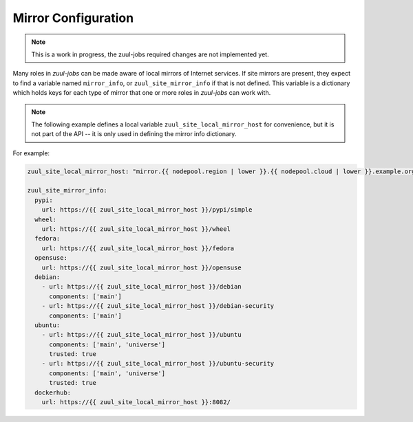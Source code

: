 Mirror Configuration
====================

.. note:: This is a work in progress, the zuul-jobs required changes are not implemented yet.

Many roles in `zuul-jobs` can be made aware of local mirrors of
Internet services.  If site mirrors are present, they expect to find a
variable named ``mirror_info``, or ``zuul_site_mirror_info`` if that
is not defined.  This variable is a dictionary which holds keys for
each type of mirror that one or more roles in `zuul-jobs` can work
with.

.. note:: The following example defines a local variable
          ``zuul_site_local_mirror_host`` for convenience, but it is
          not part of the API -- it is only used in defining the
          mirror info dictionary.

For example:

.. code-block:: yaml

   zuul_site_local_mirror_host: "mirror.{{ nodepool.region | lower }}.{{ nodepool.cloud | lower }}.example.org"

   zuul_site_mirror_info:
     pypi:
       url: https://{{ zuul_site_local_mirror_host }}/pypi/simple
     wheel:
       url: https://{{ zuul_site_local_mirror_host }}/wheel
     fedora:
       url: https://{{ zuul_site_local_mirror_host }}/fedora
     opensuse:
       url: https://{{ zuul_site_local_mirror_host }}/opensuse
     debian:
       - url: https://{{ zuul_site_local_mirror_host }}/debian
         components: ['main']
       - url: https://{{ zuul_site_local_mirror_host }}/debian-security
         components: ['main']
     ubuntu:
       - url: https://{{ zuul_site_local_mirror_host }}/ubuntu
         components: ['main', 'universe']
         trusted: true
       - url: https://{{ zuul_site_local_mirror_host }}/ubuntu-security
         components: ['main', 'universe']
         trusted: true
     dockerhub:
       url: https://{{ zuul_site_local_mirror_host }}:8082/


.. zuul:rolevar:: mirror_info

   A dictionary which contains information about the various mirrors
   available.  Each type of mirror is a key in this dictionary; if it
   is not present, then the site does not have that mirror.

   .. zuul:rolevar:: pypi

      .. zuul:rolevar:: url

         The URL for a PyPI mirror.

   .. zuul:rolevar:: wheel

      .. zuul:rolevar:: url

         The URL for a Python wheel mirror.

   .. zuul:rolevar:: fedora

      .. zuul:rolevar:: url

         The URL for a Fedora mirror.

   .. zuul:rolevar:: epel

      .. zuul:rolevar:: url

         The URL for an EPEL mirror.

   .. zuul:rolevar:: opensuse

      .. zuul:rolevar:: url

         The URL for an openSUSE mirror.

   .. zuul:rolevar:: debian
      :type: list

      A list of dictionaries, one for each Debian mirror URL.  This
      accomodates mirror systems which may have a security mirror at a
      different URL.

      .. zuul:rolevar:: url

         The URL for a Debian mirror.

      .. zuul:rolevar:: components
         :type: list

         A list of components available in this mirror (e.g.,
         ``main``, ``contrib``).

      .. zuul:rolevar:: trusted
         :default: False

         Set to True in order to tag APT mirrors as trusted.

   .. zuul:rolevar:: ubuntu
      :type: list

      A list of dictionaries, one for each Ubuntu mirror URL.  This
      accomodates mirror systems which may have a security mirror at a
      different URL.

      .. zuul:rolevar:: url

         The URL for an Ubuntu mirror.

      .. zuul:rolevar:: components
         :type: list

         A list of components available in this mirror (e.g.,
         ``main``, ``contrib``).

      .. zuul:rolevar:: trusted
         :default: False

         Set to True in order to tag APT mirrors as trusted.

   .. zuul:rolevar:: dockerhub

      .. zuul:rolevar:: url

         The URL for a Docker Hub mirror.
